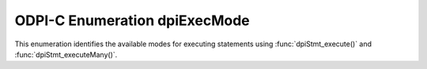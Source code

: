 .. _dpiExecMode:

ODPI-C Enumeration dpiExecMode
------------------------------

This enumeration identifies the available modes for executing statements
using :func:`dpiStmt_execute()` and :func:`dpiStmt_executeMany()`.

.. list-table-with-summary::
    :header-rows: 1
    :class: wy-table-responsive
    :widths: 15 35
    :summary: The first column displays the value of the dpiExecMode
     enumeration. The second column displays the description of the
     dpiExecMode enumeration value.

    * - Value
      - Description
    * - DPI_MODE_EXEC_ARRAY_DML_ROWCOUNTS
      - Enable getting row counts for each DML operation when performing an
        array DML execution. The actual row counts can be retrieved using the
        function :func:`dpiStmt_getRowCounts()`.
    * - DPI_MODE_EXEC_BATCH_ERRORS
      - Enable batch error mode. This permits an an array DML operation to
        succeed even if some of the individual operations fail. The errors can
        be retrieved using the function :func:`dpiStmt_getBatchErrors()`.
    * - DPI_MODE_EXEC_COMMIT_ON_SUCCESS
      - If execution completes successfully, the current active transaction is
        committed.
    * - DPI_MODE_EXEC_DEFAULT
      - Default mode for execution. Metadata is made available after queries
        are executed.
    * - DPI_MODE_EXEC_DESCRIBE_ONLY
      - Do not execute the statement but simply acquire the metadata for the
        query.
    * - DPI_MODE_EXEC_PARSE_ONLY
      - Do not execute the statement but only parse it and return any parse
        errors. Note that using this mode with a DDL statement will result in
        the statement being executed.
    * - DPI_MODE_EXEC_SUSPEND_ON_SUCCESS
      - Suspends the active sessionless transaction once the execution
        completes successfully.
